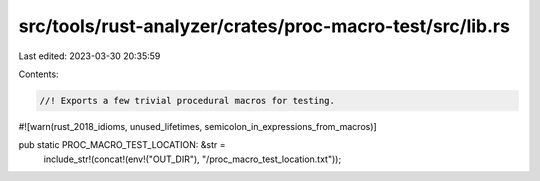 src/tools/rust-analyzer/crates/proc-macro-test/src/lib.rs
=========================================================

Last edited: 2023-03-30 20:35:59

Contents:

.. code-block:: rs

    //! Exports a few trivial procedural macros for testing.

#![warn(rust_2018_idioms, unused_lifetimes, semicolon_in_expressions_from_macros)]

pub static PROC_MACRO_TEST_LOCATION: &str =
    include_str!(concat!(env!("OUT_DIR"), "/proc_macro_test_location.txt"));


